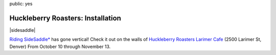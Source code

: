 public: yes


Huckleberry Roasters: Installation
==================================

|sidesaddle|

`Riding SideSaddle*`_ has gone vertical!
Check it out on the walls of
`Huckleberry Roasters Larimer Cafe`_
(2500 Larimer St, Denver)
From October 10 through November 13.

.. _Riding SideSaddle*: http://ridingsidesaddle.net
.. _Huckleberry Roasters Larimer Cafe: https://goo.gl/maps/P1nk6JQameD2

.. |sidesaddle| raw:: html

  <figure>
    <a href="http://ridingsidesaddle.net">
      <img src="/static/pictures/huck.jpg" alt="Riding SideSaddle* art installation" />
    </a>
  </figure>
